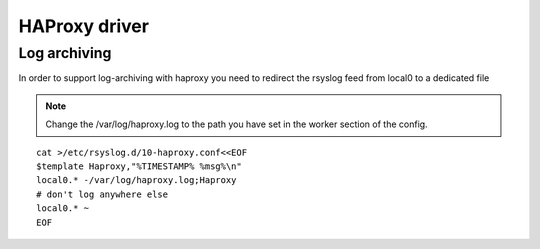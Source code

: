 
.. _libra-worker-driver-haproxy:

HAProxy driver
==============

Log archiving
-------------

In order to support log-archiving with haproxy you need to redirect
the rsyslog feed from local0 to a dedicated file

.. note::

    Change the /var/log/haproxy.log to the path you have set in the worker
    section of the config.

::

    cat >/etc/rsyslog.d/10-haproxy.conf<<EOF
    $template Haproxy,"%TIMESTAMP% %msg%\n"
    local0.* -/var/log/haproxy.log;Haproxy
    # don't log anywhere else
    local0.* ~
    EOF